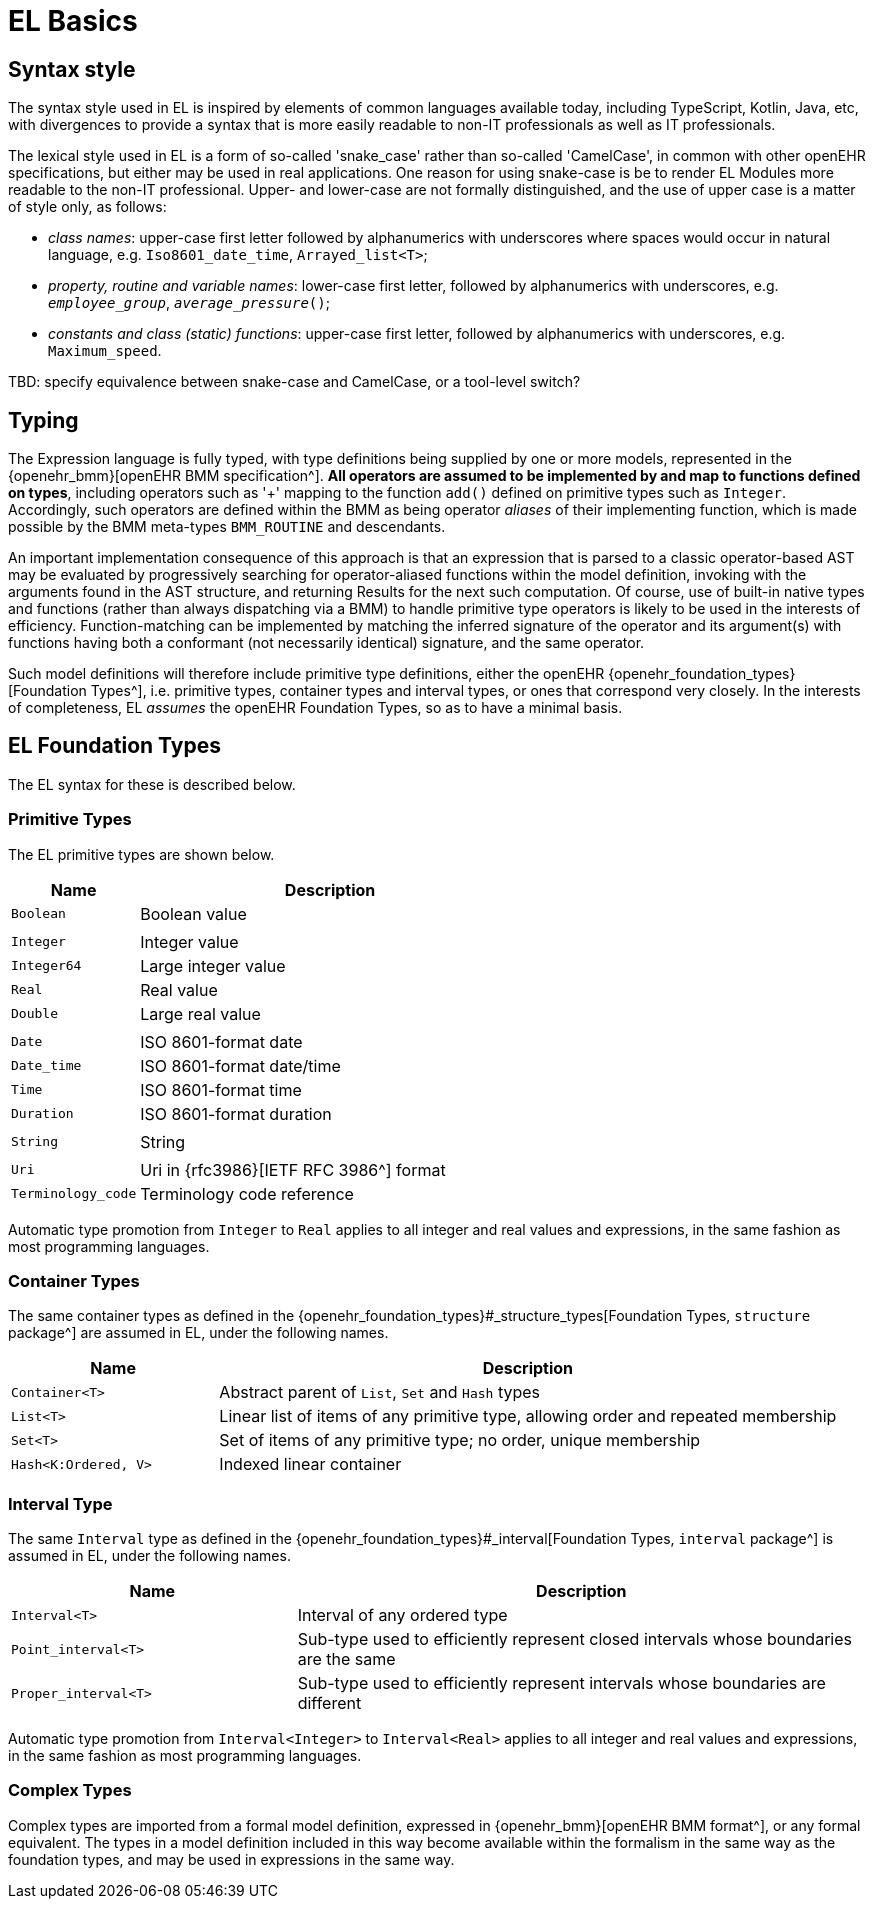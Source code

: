 = EL Basics

== Syntax style

The syntax style used in EL is inspired by elements of common languages available today, including TypeScript, Kotlin, Java, etc, with divergences to provide a syntax that is more easily readable to non-IT professionals as well as IT professionals.

The lexical style used in EL is a form of so-called 'snake_case' rather than so-called 'CamelCase', in common with other openEHR specifications, but either may be used in real applications. One reason for using snake-case is be to render EL Modules more readable to the non-IT professional. Upper- and lower-case are not formally distinguished, and the use of upper case is a matter of style only, as follows:

* _class names_: upper-case first letter followed by alphanumerics with underscores where spaces would occur in natural language, e.g. `Iso8601_date_time`, `Arrayed_list<T>`;
* _property, routine and variable names_: lower-case first letter, followed by alphanumerics with underscores, e.g. `_employee_group_`, `_average_pressure_()`;
* _constants and class (static) functions_: upper-case first letter, followed by alphanumerics with underscores, e.g. `Maximum_speed`.

[.tbd]
TBD: specify equivalence between snake-case and CamelCase, or a tool-level switch?

== Typing

The Expression language is fully typed, with type definitions being supplied by one or more models, represented in the {openehr_bmm}[openEHR BMM specification^]. *All operators are assumed to be implemented by and map to functions defined on types*, including operators such as '+' mapping to the function `add()` defined on primitive types such as `Integer`. Accordingly, such operators are defined within the BMM as being operator _aliases_ of their implementing function, which is made possible by the BMM meta-types `BMM_ROUTINE` and descendants. 

An important implementation consequence of this approach is that an expression that is parsed to a classic operator-based AST may be evaluated by progressively searching for operator-aliased functions within the model definition, invoking with the arguments found in the AST structure, and returning Results for the next such computation. Of course, use of built-in native types and functions  (rather than always dispatching via a BMM) to handle primitive type operators is likely to be used in the interests of efficiency. Function-matching can be implemented by matching the inferred signature of the operator and its argument(s) with functions having both a conformant (not necessarily identical) signature, and the same operator.

Such model definitions will therefore include primitive type definitions, either the openEHR {openehr_foundation_types}[Foundation Types^], i.e. primitive types, container types and interval types, or ones that correspond very closely. In the interests of completeness, EL _assumes_ the openEHR Foundation Types, so as to have a minimal basis. 

== EL Foundation Types

The EL syntax for these is described below.

=== Primitive Types

The EL primitive types are shown below.

[cols="1,3",options="header"]
|=================================================================
|Name                   |Description
| `Boolean`             |Boolean value
|                       |
| `Integer`             |Integer value
| `Integer64`           |Large integer value
| `Real`                |Real value
| `Double`              |Large real value
|                       |
| `Date`                |ISO 8601-format date
| `Date_time`           |ISO 8601-format date/time
| `Time`                |ISO 8601-format time
| `Duration`            |ISO 8601-format duration
|                       |
| `String`              |String
|                       |
| `Uri`                 |Uri in {rfc3986}[IETF RFC 3986^] format
| `Terminology_code`    |Terminology code reference
|=================================================================

Automatic type promotion from `Integer` to `Real` applies to all integer and real values and expressions, in the same fashion as most programming languages.

=== Container Types

The same container types as defined in the {openehr_foundation_types}#_structure_types[Foundation Types, `structure` package^] are assumed in EL, under the following names.

[cols="1,3",options="header"]
|=================================================================
|Name                   |Description
| `Container<T>`        |Abstract parent of `List`, `Set` and `Hash` types
| `List<T>`             |Linear list of items of any primitive type, allowing order and repeated membership
| `Set<T>`              |Set of items of any primitive type; no order, unique membership
| `Hash<K:Ordered, V>`  |Indexed linear container
|=================================================================

=== Interval Type

The same `Interval` type as defined in the {openehr_foundation_types}#_interval[Foundation Types, `interval` package^] is assumed in EL, under the following names.

[cols="1,2",options="header"]
|=================================================================
|Name                   |Description

| `Interval<T>`         |Interval of any ordered type
| `Point_interval<T>`   |Sub-type used to efficiently represent closed intervals whose boundaries are the same
| `Proper_interval<T>`  |Sub-type used to efficiently represent intervals whose boundaries are different
|=================================================================

Automatic type promotion from `Interval<Integer>` to `Interval<Real>` applies to all integer and real values and expressions, in the same fashion as most programming languages.

=== Complex Types

Complex types are imported from a formal model definition, expressed in {openehr_bmm}[openEHR BMM format^], or any formal equivalent. The types in a model definition included in this way become available within the formalism in the same way as the foundation types, and may be used in expressions in the same way.
